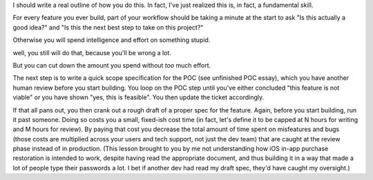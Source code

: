 I should write a real outline of how you do this. In fact, I've just realized
this is, in fact, a fundamental skill.

For every feature you ever build, part of your workflow should be taking a
minute at the start to ask "Is this actually a good idea?" and "Is this the
next best step to take on this project?"

Otherwise you will spend intelligence and effort on something stupid.

well, you still will do that, because you'll be wrong a lot.

But you can cut down the amount you spend without *too* much effort.

The next step is to write a quick scope specification for the POC (see
unfinished POC essay), which you have another human review before you start
building. You loop on the POC step until you've either concluded "this feature
is not viable" or you have shown "yes, this is feasible". You then update the
ticket accordingly.

If that all pans out, you then crank out a rough draft of a proper spec for the
feature. Again, before you start building, run it past someone. Doing so costs
you a small, fixed-ish cost time (in fact, let's define it to be capped at N
hours for writing and M hours for review). By paying that cost you decrease the
total amount of time spent on misfeatures and bugs (those costs are multiplied
across your users and tech support, not just the dev team) that are caught at
the review phase instead of in production. (This lesson brought to you by me
not understanding how iOS in-app purchase restoration is intended to work,
despite having read the appropriate document, and thus building it in a way
that made a lot of people type their passwords a lot. I bet if another dev had
read my draft spec, they'd have caught my oversight.)
